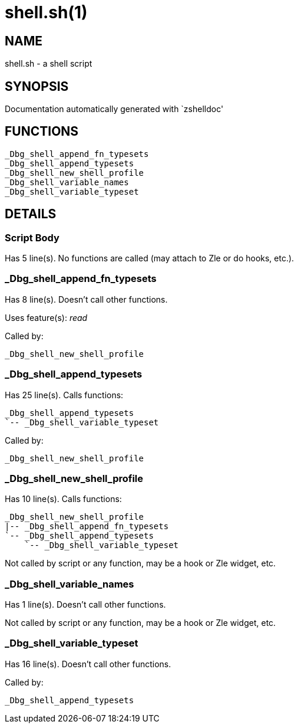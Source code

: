 shell.sh(1)
===========
:compat-mode!:

NAME
----
shell.sh - a shell script

SYNOPSIS
--------
Documentation automatically generated with `zshelldoc'

FUNCTIONS
---------

 _Dbg_shell_append_fn_typesets
 _Dbg_shell_append_typesets
 _Dbg_shell_new_shell_profile
 _Dbg_shell_variable_names
 _Dbg_shell_variable_typeset

DETAILS
-------

Script Body
~~~~~~~~~~~

Has 5 line(s). No functions are called (may attach to Zle or do hooks, etc.).

_Dbg_shell_append_fn_typesets
~~~~~~~~~~~~~~~~~~~~~~~~~~~~~

Has 8 line(s). Doesn't call other functions.

Uses feature(s): _read_

Called by:

 _Dbg_shell_new_shell_profile

_Dbg_shell_append_typesets
~~~~~~~~~~~~~~~~~~~~~~~~~~

Has 25 line(s). Calls functions:

 _Dbg_shell_append_typesets
 `-- _Dbg_shell_variable_typeset

Called by:

 _Dbg_shell_new_shell_profile

_Dbg_shell_new_shell_profile
~~~~~~~~~~~~~~~~~~~~~~~~~~~~

Has 10 line(s). Calls functions:

 _Dbg_shell_new_shell_profile
 |-- _Dbg_shell_append_fn_typesets
 `-- _Dbg_shell_append_typesets
     `-- _Dbg_shell_variable_typeset

Not called by script or any function, may be a hook or Zle widget, etc.

_Dbg_shell_variable_names
~~~~~~~~~~~~~~~~~~~~~~~~~

Has 1 line(s). Doesn't call other functions.

Not called by script or any function, may be a hook or Zle widget, etc.

_Dbg_shell_variable_typeset
~~~~~~~~~~~~~~~~~~~~~~~~~~~

Has 16 line(s). Doesn't call other functions.

Called by:

 _Dbg_shell_append_typesets

